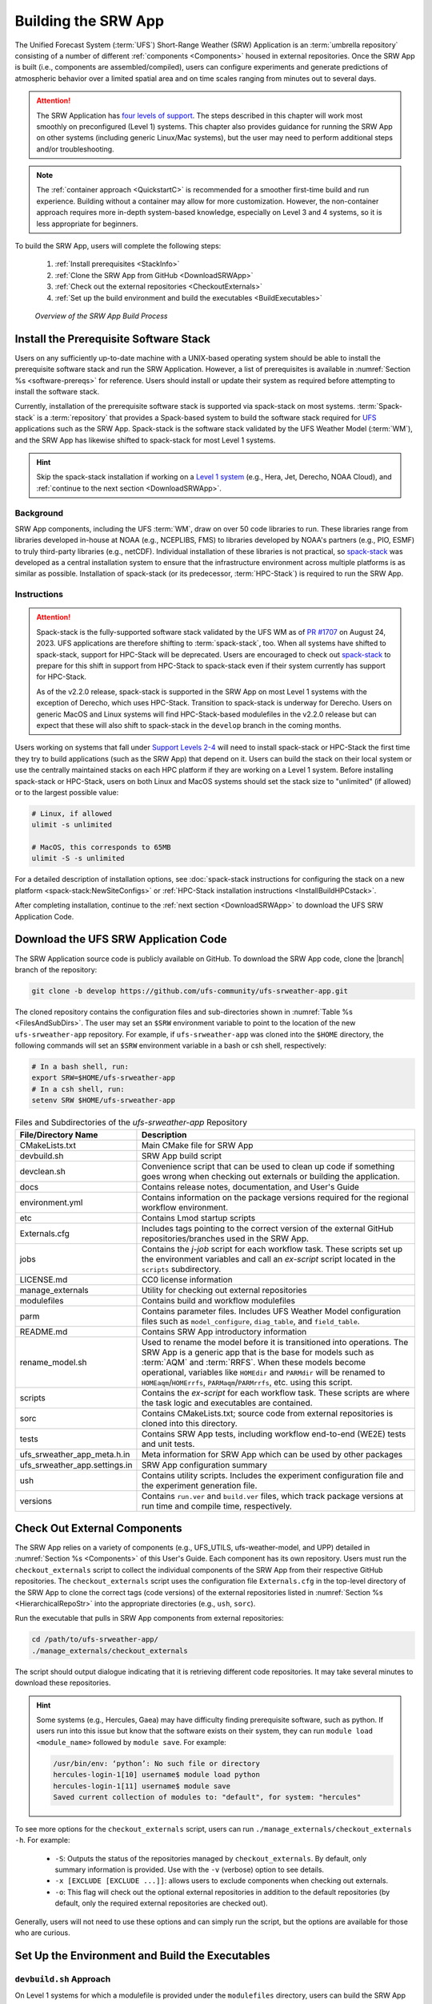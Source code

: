 .. _BuildSRW:

==========================
Building the SRW App
========================== 

The Unified Forecast System (:term:`UFS`) Short-Range Weather (SRW) Application is an :term:`umbrella repository` consisting of a number of different :ref:`components <Components>` housed in external repositories. Once the SRW App is built (i.e., components are assembled/compiled), users can configure experiments and generate predictions of atmospheric behavior over a limited spatial area and on time scales ranging from minutes out to several days. 

.. attention::

   The SRW Application has `four levels of support <https://github.com/ufs-community/ufs-srweather-app/wiki/Supported-Platforms-and-Compilers>`__. The steps described in this chapter will work most smoothly on preconfigured (Level 1) systems. This chapter also provides guidance for running the SRW App on other systems (including generic Linux/Mac systems), but the user may need to perform additional steps and/or troubleshooting. 

.. note::
   The :ref:`container approach <QuickstartC>` is recommended for a smoother first-time build and run experience. Building without a container may allow for more customization. However, the non-container approach requires more in-depth system-based knowledge, especially on Level 3 and 4 systems, so it is less appropriate for beginners. 

To build the SRW App, users will complete the following steps:

   #. :ref:`Install prerequisites <StackInfo>`
   #. :ref:`Clone the SRW App from GitHub <DownloadSRWApp>`
   #. :ref:`Check out the external repositories <CheckoutExternals>`
   #. :ref:`Set up the build environment and build the executables <BuildExecutables>`

.. _AppBuildProc:

.. figure:: https://github.com/ufs-community/ufs-srweather-app/wiki/WorkflowImages/SRW_build_process.png
   :alt: Flowchart describing the SRW App build process. 

   *Overview of the SRW App Build Process*


.. _StackInfo:

Install the Prerequisite Software Stack
==========================================

Users on any sufficiently up-to-date machine with a UNIX-based operating system should be able to install the prerequisite software stack and run the SRW Application. However, a list of prerequisites is available in :numref:`Section %s <software-prereqs>` for reference. Users should install or update their system as required before attempting to install the software stack. 

Currently, installation of the prerequisite software stack is supported via spack-stack on most systems. :term:`Spack-stack` is a :term:`repository` that provides a Spack-based system to build the software stack required for `UFS <https://ufscommunity.org/>`__ applications such as the SRW App. Spack-stack is the software stack validated by the UFS Weather Model (:term:`WM`), and the SRW App has likewise shifted to spack-stack for most Level 1 systems.

.. hint::
   Skip the spack-stack installation if working on a `Level 1 system <https://github.com/ufs-community/ufs-srweather-app/wiki/Supported-Platforms-and-Compilers>`__ (e.g., Hera, Jet, Derecho, NOAA Cloud), and :ref:`continue to the next section <DownloadSRWApp>`.

Background
----------------

SRW App components, including the UFS :term:`WM`, draw on over 50 code libraries to run. These libraries range from libraries developed in-house at NOAA (e.g., NCEPLIBS, FMS) to libraries developed by NOAA's partners (e.g., PIO, ESMF) to truly third-party libraries (e.g., netCDF). Individual installation of these libraries is not practical, so `spack-stack <https://github.com/JCSDA/spack-stack>`__ was developed as a central installation system to ensure that the infrastructure environment across multiple platforms is as similar as possible. Installation of spack-stack (or its predecessor, :term:`HPC-Stack`) is required to run the SRW App.

Instructions
-------------------------

.. attention::

   Spack-stack is the fully-supported software stack validated by the UFS WM as of `PR #1707 <https://github.com/ufs-community/ufs-weather-model/pull/1707>`__ on August 24, 2023. UFS applications are therefore shifting to :term:`spack-stack`, too. When all systems have shifted to spack-stack, support for HPC-Stack will be deprecated. Users are encouraged to check out `spack-stack <https://github.com/JCSDA/spack-stack>`__ to prepare for this shift in support from HPC-Stack to spack-stack even if their system currently has support for HPC-Stack. 

   As of the v2.2.0 release, spack-stack is supported in the SRW App on most Level 1 systems with the exception of Derecho, which uses HPC-Stack. Transition to spack-stack is underway for Derecho. Users on generic MacOS and Linux systems will find HPC-Stack-based modulefiles in the v2.2.0 release but can expect that these will also shift to spack-stack in the ``develop`` branch in the coming months. 

Users working on systems that fall under `Support Levels 2-4 <https://github.com/ufs-community/ufs-srweather-app/wiki/Supported-Platforms-and-Compilers>`__ will need to install spack-stack or HPC-Stack the first time they try to build applications (such as the SRW App) that depend on it. Users can build the stack on their local system or use the centrally maintained stacks on each HPC platform if they are working on a Level 1 system. Before installing spack-stack or HPC-Stack, users on both Linux and MacOS systems should set the stack size to "unlimited" (if allowed) or to the largest possible value:

.. code-block:: console

   # Linux, if allowed
   ulimit -s unlimited

   # MacOS, this corresponds to 65MB
   ulimit -S -s unlimited

For a detailed description of installation options, see :doc:`spack-stack instructions for configuring the stack on a new platform <spack-stack:NewSiteConfigs>` or :ref:`HPC-Stack installation instructions <InstallBuildHPCstack>`.

After completing installation, continue to the :ref:`next section <DownloadSRWApp>` to download the UFS SRW Application Code. 

.. _DownloadSRWApp:

Download the UFS SRW Application Code
======================================
The SRW Application source code is publicly available on GitHub. To download the SRW App code, clone the |branch| branch of the repository:

.. code-block:: console

   git clone -b develop https://github.com/ufs-community/ufs-srweather-app.git

The cloned repository contains the configuration files and sub-directories shown in
:numref:`Table %s <FilesAndSubDirs>`. The user may set an ``$SRW`` environment variable to point to the location of the new ``ufs-srweather-app`` repository. For example, if ``ufs-srweather-app`` was cloned into the ``$HOME`` directory, the following commands will set an ``$SRW`` environment variable in a bash or csh shell, respectively:

.. code-block:: console

    # In a bash shell, run:
    export SRW=$HOME/ufs-srweather-app
    # In a csh shell, run: 
    setenv SRW $HOME/ufs-srweather-app

.. _FilesAndSubDirs:

.. list-table:: Files and Subdirectories of the *ufs-srweather-app* Repository
   :widths: 20 50
   :header-rows: 1

   * - File/Directory Name
     - Description
   * - CMakeLists.txt
     - Main CMake file for SRW App
   * - devbuild.sh
     - SRW App build script
   * - devclean.sh
     - Convenience script that can be used to clean up code if something goes wrong when checking out externals or building the application.
   * - docs
     - Contains release notes, documentation, and User's Guide
   * - environment.yml
     - Contains information on the package versions required for the regional workflow environment.
   * - etc
     - Contains Lmod startup scripts
   * - Externals.cfg
     - Includes tags pointing to the correct version of the external GitHub repositories/branches used in the SRW App.
   * - jobs
     - Contains the *j-job* script for each workflow task. These scripts set up the environment variables and call an *ex-script* script located in the ``scripts`` subdirectory.
   * - LICENSE.md
     - CC0 license information
   * - manage_externals
     - Utility for checking out external repositories
   * - modulefiles
     - Contains build and workflow modulefiles
   * - parm
     - Contains parameter files. Includes UFS Weather Model configuration files such as ``model_configure``, ``diag_table``, and ``field_table``.
   * - README.md
     - Contains SRW App introductory information
   * - rename_model.sh
     - Used to rename the model before it is transitioned into operations. The SRW App is a generic app that is the base for models such as :term:`AQM` and :term:`RRFS`. When these models become operational, variables like ``HOMEdir`` and ``PARMdir`` will be renamed to ``HOMEaqm``/``HOMErrfs``, ``PARMaqm``/``PARMrrfs``, etc. using this script.
   * - scripts
     - Contains the *ex-script* for each workflow task. These scripts are where the task logic and executables are contained.
   * - sorc
     - Contains CMakeLists.txt; source code from external repositories is cloned into this directory.
   * - tests
     - Contains SRW App tests, including workflow end-to-end (WE2E) tests and unit tests.
   * - ufs_srweather_app_meta.h.in
     - Meta information for SRW App which can be used by other packages
   * - ufs_srweather_app.settings.in
     - SRW App configuration summary
   * - ush
     - Contains utility scripts. Includes the experiment configuration file and the experiment generation file.
   * - versions
     - Contains ``run.ver`` and ``build.ver`` files, which track package versions at run time and compile time, respectively.

.. _CheckoutExternals:

Check Out External Components
================================

The SRW App relies on a variety of components (e.g., UFS_UTILS, ufs-weather-model, and UPP) detailed in :numref:`Section %s <Components>` of this User's Guide. Each component has its own repository. Users must run the ``checkout_externals`` script to collect the individual components of the SRW App from their respective GitHub repositories. The ``checkout_externals`` script uses the configuration file ``Externals.cfg`` in the top-level directory of the SRW App to clone the correct tags (code versions) of the external repositories listed in :numref:`Section %s <HierarchicalRepoStr>` into the appropriate directories (e.g., ``ush``, ``sorc``).

Run the executable that pulls in SRW App components from external repositories:

.. code-block:: console

   cd /path/to/ufs-srweather-app/
   ./manage_externals/checkout_externals

The script should output dialogue indicating that it is retrieving different code repositories. It may take several minutes to download these repositories.

.. hint:: 

   Some systems (e.g., Hercules, Gaea) may have difficulty finding prerequisite software, such as python. If users run into this issue but know that the software exists on their system, they can run ``module load <module_name>`` followed by ``module save``. For example: 

   .. code-block:: console
      
      /usr/bin/env: ‘python’: No such file or directory
      hercules-login-1[10] username$ module load python
      hercules-login-1[11] username$ module save
      Saved current collection of modules to: "default", for system: "hercules"

To see more options for the ``checkout_externals`` script, users can run ``./manage_externals/checkout_externals -h``. For example:

   * ``-S``: Outputs the status of the repositories managed by ``checkout_externals``. By default, only summary information is provided. Use with the ``-v`` (verbose) option to see details.
   * ``-x [EXCLUDE [EXCLUDE ...]]``: allows users to exclude components when checking out externals. 
   * ``-o``: This flag will check out the optional external repositories in addition to the default repositories (by default, only the required external repositories are checked out).

Generally, users will not need to use these options and can simply run the script, but the options are available for those who are curious. 

.. _BuildExecutables:

Set Up the Environment and Build the Executables
===================================================

.. _DevBuild:

``devbuild.sh`` Approach
-----------------------------

On Level 1 systems for which a modulefile is provided under the ``modulefiles`` directory, users can build the SRW App binaries with the following command:

.. code-block:: console

   ./devbuild.sh --platform=<machine_name>

where ``<machine_name>`` is replaced with the name of the platform the user is working on. See :numref:`Section %s <user>` for all valid ``MACHINE`` options.

Directly following the release of SRW v2.2.0, the App will install miniconda and SRW environments as part
of the build process. The location defaults to inside the SRW clone in ``ufs-srweather-app/conda``,
however users can set any path on their system using the ``--conda-dir`` flag. If conda is already
installed in that location, conda installation will be skipped. The following example uses a
pre-installed conda installation at ``/path/to/conda``

.. code-block:: console

   ./devbuild.sh --platform=<machine_name> --conda-dir /path/to/conda

Running ``./devbuild.sh`` without any arguments will show the usage statement for all available
flags and targets for this script.

.. note::
   Although build modulefiles exist for generic Linux and MacOS machines, users will need to alter these according to the instructions in Sections :numref:`%s <CMakeApproach>` & :numref:`%s <MacLinuxDetails>`. Users on these systems may have more success building the SRW App with the :ref:`CMake Approach <CMakeApproach>` instead. 

If compiler auto-detection fails for some reason, specify it using the ``--compiler`` argument. For example:

.. code-block:: console

   ./devbuild.sh --platform=hera --compiler=intel

where valid values are ``intel`` or ``gnu``.

The last few lines of the console output should include ``[100%] Built target ufs-weather-model``, indicating that the UFS Weather Model executable has been built successfully. 

After running ``devbuild.sh``, the executables listed in :numref:`Table %s <ExecDescription>` should appear in the ``ufs-srweather-app/exec`` directory. If the application built properly, users may configure and run an experiment. Users have a few options: 

#. Proceed to :numref:`Section %s: Quick Start Guide <NCQuickstart>` for a quick overview of the workflow steps. 
#. Try the :ref:`SRW App Tutorials <Tutorial>` (good for new users!). 
#. For detailed information on running the SRW App, including optional tasks like plotting and verification, users can refer to :numref:`Section %s: Running the SRW App <RunSRW>`.

If the ``devbuild.sh`` build method did *not* work, or if users are not on a supported machine, they will have to manually set up the environment and build the SRW App binaries with CMake as described in :numref:`Section %s <CMakeApproach>`.

.. _ExecDescription:

.. table:: Names and descriptions of the executables produced by the build step and used by the SRW App

   +------------------------+---------------------------------------------------------------------------------+
   | **Executable Name**    | **Description**                                                                 |
   +========================+=================================================================================+
   | chgres_cube            | Reads in raw external model (global or regional) and surface climatology data   |
   |                        | to create initial and lateral boundary conditions                               |
   +------------------------+---------------------------------------------------------------------------------+
   | cpld_gridgen           | Creates the *fix* and :term:`IC <ICs>` files required for the coupled model.    |
   +------------------------+---------------------------------------------------------------------------------+
   | emcsfc_ice_blend       | Blends National Ice Center sea ice cover and EMC sea ice concentration data to  |
   |                        | create a global sea ice analysis used to update the GFS once per day            |
   +------------------------+---------------------------------------------------------------------------------+
   | emcsfc_snow2mdl        | Blends National Ice Center snow cover and Air Force snow depth data to create a |
   |                        | global depth analysis used to update the GFS snow field once per day            | 
   +------------------------+---------------------------------------------------------------------------------+
   | filter_topo            | Filters topography based on resolution                                          |
   +------------------------+---------------------------------------------------------------------------------+
   | fregrid                | Remaps data from the input mosaic grid to the output mosaic grid                |
   +------------------------+---------------------------------------------------------------------------------+
   | fvcom_to_FV3           | Determines lake surface conditions for the Great Lakes                          |
   +------------------------+---------------------------------------------------------------------------------+
   | global_cycle           | Updates the GFS surface conditions using external snow and sea ice analyses     |
   +------------------------+---------------------------------------------------------------------------------+
   | global_equiv_resol     | Calculates a global, uniform, cubed-sphere equivalent resolution for the        |
   |                        | regional Extended Schmidt Gnomonic (ESG) grid                                   |
   +------------------------+---------------------------------------------------------------------------------+
   | inland                 | Creates an inland land mask by determining inland (i.e., non-coastal) points    |
   |                        | and assigning a value of 1. Default value is 0.                                 |
   +------------------------+---------------------------------------------------------------------------------+
   | lakefrac               | Calculates the ratio of the lake area to the grid cell area at each atmospheric |
   |                        | grid point.                                                                     |
   +------------------------+---------------------------------------------------------------------------------+
   | make_hgrid             | Computes geo-referencing parameters (e.g., latitude, longitude, grid cell area) |
   |                        | for global uniform grids                                                        |
   +------------------------+---------------------------------------------------------------------------------+
   | make_solo_mosaic       | Creates mosaic files with halos                                                 |
   +------------------------+---------------------------------------------------------------------------------+
   | orog                   | Generates orography, land mask, and gravity wave drag files from fixed files    |
   +------------------------+---------------------------------------------------------------------------------+
   | orog_gsl               | Creates orographic statistics fields required for the orographic drag suite     |
   |                        | developed by NOAA's Global Systems Laboratory (GSL)                             |
   +------------------------+---------------------------------------------------------------------------------+
   | regional_esg_grid      | Generates an ESG regional grid based on a user-defined namelist                 |
   +------------------------+---------------------------------------------------------------------------------+
   | sfc_climo_gen          | Creates surface climatology fields from fixed files for use in ``chgres_cube``  |
   +------------------------+---------------------------------------------------------------------------------+
   | shave                  | Shaves the excess halo rows down to what is required for the lateral boundary   |
   |                        | conditions (LBCs) in the orography and grid files                               |
   +------------------------+---------------------------------------------------------------------------------+
   | ufs_model              | UFS Weather Model executable                                                    |
   +------------------------+---------------------------------------------------------------------------------+
   | upp.x                  | Post processor for the model output                                             |
   +------------------------+---------------------------------------------------------------------------------+
   | vcoord_gen             | Generates hybrid coordinate interface profiles                                  |
   +------------------------+---------------------------------------------------------------------------------+
   | weight_gen             | Creates ESMF SCRIP files for gaussian grids. These NetCDF-formatted files       |
   |                        | are used to create ESMF interpolation weight files.                             |
   +------------------------+---------------------------------------------------------------------------------+
   

.. _CMakeApproach:

CMake Approach
-----------------

Set Up the Build Environment
^^^^^^^^^^^^^^^^^^^^^^^^^^^^^^^^^^^

.. attention::
   * If users successfully built the executables listed in :numref:`Table %s <ExecDescription>`, they can skip to step :numref:`Section %s: Running the SRW App <RunSRW>`.
   * Users who want to build the SRW App on MacOS or generic Linux systems should skip to :numref:`Section %s <MacLinuxDetails>` and follow the approach there. 

If the ``devbuild.sh`` approach failed, users need to set up their environment to run a workflow on their specific platform. First, users should make sure ``Lmod`` is the app used for loading modulefiles. This is the case on most Level 1 systems; however, on systems such as Gaea/Odin, the default modulefile loader is from Cray and must be switched to Lmod. For example, on Gaea, users can run one of the following two commands depending on whether they have a bash or csh shell, respectively:

.. code-block:: console

   source /path/to/ufs-srweather-app/etc/lmod-setup.sh gaea
   source /path/to/ufs-srweather-app/etc/lmod-setup.csh gaea

.. note::

   If users execute one of the above commands on systems that don't need it, it will not cause any problems (it will simply do a ``module purge``). 

From here, ``Lmod`` is ready to load the modulefiles needed by the SRW App. These modulefiles are located in the ``modulefiles`` directory. To load the necessary modulefile for a specific ``<platform>`` using a given ``<compiler>``, run:

.. code-block:: console

   module use /path/to/ufs-srweather-app/modulefiles
   module load build_<platform>_<compiler>

where ``/path/to/ufs-srweather-app/modulefiles/`` is the full path to the ``modulefiles`` directory.

This will work on Level 1 systems, where a modulefile is available in the ``modulefiles`` directory. Users on Level 2-4 systems (including generic Linux/MacOS systems) will need to modify an appropriate ``build_<platform>_<compiler>`` modulefile. One of the current ``build_<platform>_<compiler>`` modulefiles can be copied and used as a template. However, users will need to adjust certain environment variables in their modulefile, such as the path to HPC-Stack, so that the SRW App can find and load the appropriate modules. 

.. note::

   These instructions assume that Lmod (an SRW App prerequisite) is installed. To check whether Lmod is installed, run ``echo $LMOD_PKG``, and see if it outputs a path to the Lmod package. On systems without Lmod, users can modify or set the required environment variables with the ``export`` or ``setenv`` commands, depending on whether they are using a bash or csh/tcsh shell, respectively: 

   .. code-block::

      export <VARIABLE_NAME>=<PATH_TO_MODULE>
      setenv <VARIABLE_NAME> <PATH_TO_MODULE>

   However, building the SRW App without Lmod is not supported at this time. It should be possible to do so, but it has not been tested. Users are encouraged to install Lmod on their system. 

.. _BuildCMake:

Build the Executables Using CMake
^^^^^^^^^^^^^^^^^^^^^^^^^^^^^^^^^^^^

After setting up the build environment in the preceding section (by loading the ``build_<platform>_<compiler>`` modulefile), users need to build the executables required to run the SRW App. In the ``ufs-srweather-app`` directory, create a subdirectory to hold the build's executables: 

.. code-block:: console

   mkdir build
   cd build

From the build directory, run the following commands to build the pre-processing utilities, forecast model, and post-processor:

.. code-block:: console

   cmake .. -DCMAKE_INSTALL_PREFIX=.. -DCMAKE_INSTALL_BINDIR=exec ..
   make -j 4  >& build.out &

``-DCMAKE_INSTALL_PREFIX`` specifies the location where the ``exec``, ``include``, ``lib``, and ``share`` directories will be created. These directories will contain various components of the SRW App. Its recommended value ``..`` denotes one directory up from the ``build`` directory. In the next line, the ``make`` argument ``-j 4`` indicates that the build will run in parallel with four threads. Although users can specify a larger or smaller number of threads (e.g., ``-j 8``, ``-j 2``), it is highly recommended to use at least four parallel threads to prevent overly long installation times.

The build will take a few minutes to complete. When it starts, a random number is printed to the console, and when it is done, a ``[1]+  Done`` message is printed to the console. ``[1]+  Exit`` indicates an error. Output from the build will be in the ``ufs-srweather-app/build/build.out`` file. When the build completes, users should see the forecast model executable ``ufs_model`` and several pre- and post-processing executables in the ``ufs-srweather-app/exec`` directory. These executables are described in :numref:`Table %s <ExecDescription>`. 

.. hint::

   If you see the ``build.out`` file, but there is no ``ufs-srweather-app/exec`` directory, wait a few more minutes for the build to complete.

.. _MacLinuxDetails:

Additional Details for Building on MacOS or Generic Linux
------------------------------------------------------------

.. note::
    Users who are **not** building the SRW App on MacOS or generic Linux platforms may skip to :numref:`Section %s <BuildExecutables>` to finish building the SRW App or continue to :numref:`Section %s <RunSRW>` to configure and run an experiment if they have already built the App. 

The SRW App can be built on MacOS and generic Linux machines after the prerequisite software has been installed on these systems (via :term:`HPC-Stack` or :term:`spack-stack`). The installation for MacOS is architecture-independent and has been tested using both x86_64 and M1 chips (running natively). The following configurations for MacOS have been tested:

   #. MacBookPro 2019, 2.4 GHz 8-core Intel Core i9 (x86_64), OS Monterey 12.6.1, 32 GB RAM; GNU compiler suite v.12.3.0 (gcc, gfortran, g++); openmpi/4.1.5
   #. MacBookAir 2020, M1 chip (arm64, running natively), 4+4 cores, OS Ventura 13.0.1, 16 GB RAM; GNU compiler suite v.12.3.0 (gcc, gfortran, g++); openmpi/4.1.5

Several Linux builds have been tested on systems with x86_64 architectures.

The ``$SRW/modulefiles/build_<platform>_gnu.lua`` modulefile (where ``<platform>`` is ``macos`` or ``linux``) is written as a Lmod module in the Lua language. It can be loaded once the Lmod module environment has been initialized (which should have happened even prior to :ref:`installing HPC-Stack <StackInfo>`). The ``build_<platform>_gnu`` modulefile lists the location of the HPC-Stack modules, loads the meta-modules and modules, sets serial and parallel compilers, additional flags, and any environment variables needed for building the SRW App. The modulefile must be modified to include the absolute path to the user's HPC-Stack installation:

.. code-block:: console

   - This path should point to your HPCstack installation directory
   local HPCstack="/Users/username/hpc-stack/install"
   
Linux users need to configure the ``ufs-srweather-app/etc/lmod-setup.sh`` file for the ``linux`` case and set the ``BASH_ENV`` variable to point to the Lmod initialization script. There is no need to modify this script for the ``macos`` case presuming that Lmod followed a standard installation procedure using the Homebrew package manager for MacOS.

Next, users must source the Lmod setup file, just as they would on other systems, and load the modulefiles needed for building and running the SRW App:

.. code-block:: console
   
   source /path/to/ufs-srweather-app/etc/lmod-setup.sh <platform>
   module use /path/to/ufs-srweather-app/modulefiles
   module load build_<platform>_gnu
   export LDFLAGS+=" -L${MPI_ROOT}/lib "

In a csh/tcsh shell, users would run ``source etc/lmod-setup.csh <platform>`` in place of the first line in the code block above. The last line is primarily needed for the MacOS platforms.

Proceed to building the executables using the process outlined in :numref:`Step %s <BuildCMake>`.

Run an Experiment
=====================

To configure and run an experiment, users have a few options: 

#. Proceed to :numref:`Section %s: Quick Start Guide <NCQuickstart>` for a quick overview of the workflow steps. 
#. Try the :ref:`SRW App Tutorials <Tutorial>` (good for new users!). 
#. For detailed information on running the SRW App, including optional tasks like plotting and verification, users can refer to :numref:`Section %s: Running the SRW App <RunSRW>`.
